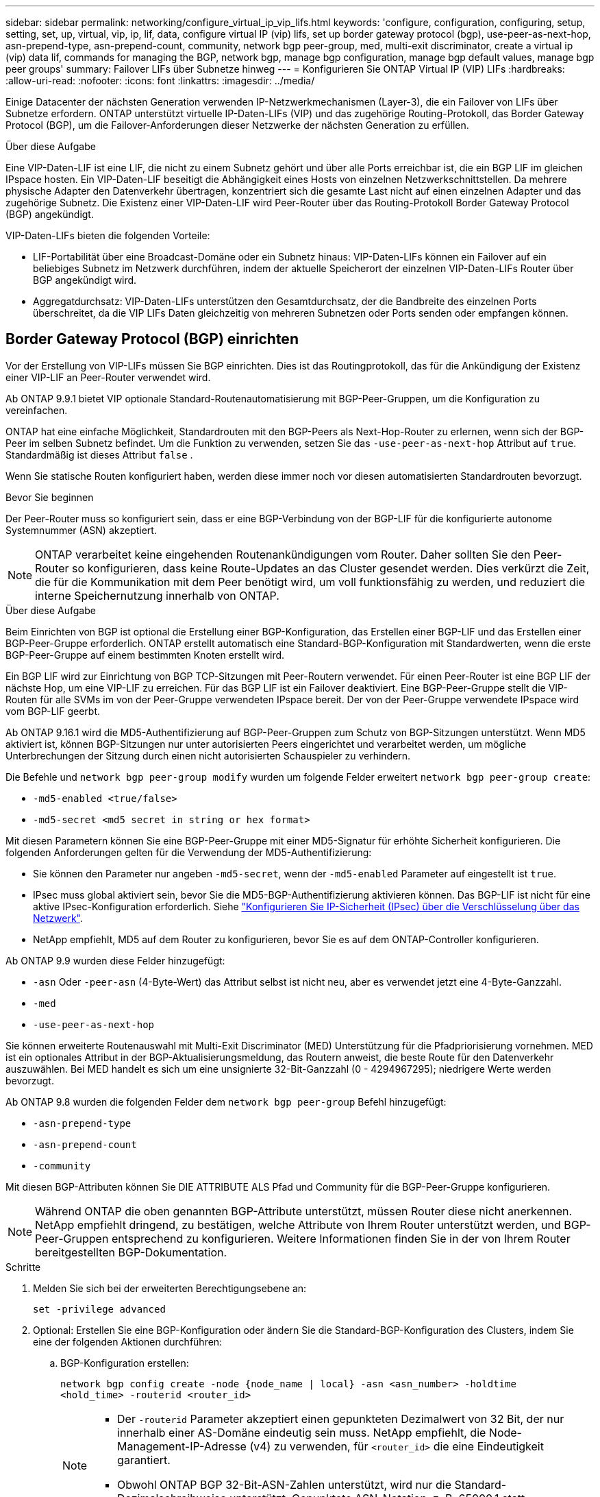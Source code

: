 ---
sidebar: sidebar 
permalink: networking/configure_virtual_ip_vip_lifs.html 
keywords: 'configure, configuration, configuring, setup, setting, set, up, virtual, vip, ip, lif, data, configure virtual IP (vip) lifs, set up border gateway protocol (bgp), use-peer-as-next-hop, asn-prepend-type, asn-prepend-count, community, network bgp peer-group, med, multi-exit discriminator, create a virtual ip (vip) data lif, commands for managing the BGP, network bgp, manage bgp configuration, manage bgp default values, manage bgp peer groups' 
summary: Failover LIFs über Subnetze hinweg 
---
= Konfigurieren Sie ONTAP Virtual IP (VIP) LIFs
:hardbreaks:
:allow-uri-read: 
:nofooter: 
:icons: font
:linkattrs: 
:imagesdir: ../media/


[role="lead"]
Einige Datacenter der nächsten Generation verwenden IP-Netzwerkmechanismen (Layer-3), die ein Failover von LIFs über Subnetze erfordern. ONTAP unterstützt virtuelle IP-Daten-LIFs (VIP) und das zugehörige Routing-Protokoll, das Border Gateway Protocol (BGP), um die Failover-Anforderungen dieser Netzwerke der nächsten Generation zu erfüllen.

.Über diese Aufgabe
Eine VIP-Daten-LIF ist eine LIF, die nicht zu einem Subnetz gehört und über alle Ports erreichbar ist, die ein BGP LIF im gleichen IPspace hosten. Ein VIP-Daten-LIF beseitigt die Abhängigkeit eines Hosts von einzelnen Netzwerkschnittstellen. Da mehrere physische Adapter den Datenverkehr übertragen, konzentriert sich die gesamte Last nicht auf einen einzelnen Adapter und das zugehörige Subnetz. Die Existenz einer VIP-Daten-LIF wird Peer-Router über das Routing-Protokoll Border Gateway Protocol (BGP) angekündigt.

VIP-Daten-LIFs bieten die folgenden Vorteile:

* LIF-Portabilität über eine Broadcast-Domäne oder ein Subnetz hinaus: VIP-Daten-LIFs können ein Failover auf ein beliebiges Subnetz im Netzwerk durchführen, indem der aktuelle Speicherort der einzelnen VIP-Daten-LIFs Router über BGP angekündigt wird.
* Aggregatdurchsatz: VIP-Daten-LIFs unterstützen den Gesamtdurchsatz, der die Bandbreite des einzelnen Ports überschreitet, da die VIP LIFs Daten gleichzeitig von mehreren Subnetzen oder Ports senden oder empfangen können.




== Border Gateway Protocol (BGP) einrichten

Vor der Erstellung von VIP-LIFs müssen Sie BGP einrichten. Dies ist das Routingprotokoll, das für die Ankündigung der Existenz einer VIP-LIF an Peer-Router verwendet wird.

Ab ONTAP 9.9.1 bietet VIP optionale Standard-Routenautomatisierung mit BGP-Peer-Gruppen, um die Konfiguration zu vereinfachen.

ONTAP hat eine einfache Möglichkeit, Standardrouten mit den BGP-Peers als Next-Hop-Router zu erlernen, wenn sich der BGP-Peer im selben Subnetz befindet. Um die Funktion zu verwenden, setzen Sie das `-use-peer-as-next-hop` Attribut auf `true`. Standardmäßig ist dieses Attribut `false` .

Wenn Sie statische Routen konfiguriert haben, werden diese immer noch vor diesen automatisierten Standardrouten bevorzugt.

.Bevor Sie beginnen
Der Peer-Router muss so konfiguriert sein, dass er eine BGP-Verbindung von der BGP-LIF für die konfigurierte autonome Systemnummer (ASN) akzeptiert.


NOTE: ONTAP verarbeitet keine eingehenden Routenankündigungen vom Router. Daher sollten Sie den Peer-Router so konfigurieren, dass keine Route-Updates an das Cluster gesendet werden. Dies verkürzt die Zeit, die für die Kommunikation mit dem Peer benötigt wird, um voll funktionsfähig zu werden, und reduziert die interne Speichernutzung innerhalb von ONTAP.

.Über diese Aufgabe
Beim Einrichten von BGP ist optional die Erstellung einer BGP-Konfiguration, das Erstellen einer BGP-LIF und das Erstellen einer BGP-Peer-Gruppe erforderlich. ONTAP erstellt automatisch eine Standard-BGP-Konfiguration mit Standardwerten, wenn die erste BGP-Peer-Gruppe auf einem bestimmten Knoten erstellt wird.

Ein BGP LIF wird zur Einrichtung von BGP TCP-Sitzungen mit Peer-Routern verwendet. Für einen Peer-Router ist eine BGP LIF der nächste Hop, um eine VIP-LIF zu erreichen. Für das BGP LIF ist ein Failover deaktiviert. Eine BGP-Peer-Gruppe stellt die VIP-Routen für alle SVMs im von der Peer-Gruppe verwendeten IPspace bereit. Der von der Peer-Gruppe verwendete IPspace wird vom BGP-LIF geerbt.

Ab ONTAP 9.16.1 wird die MD5-Authentifizierung auf BGP-Peer-Gruppen zum Schutz von BGP-Sitzungen unterstützt. Wenn MD5 aktiviert ist, können BGP-Sitzungen nur unter autorisierten Peers eingerichtet und verarbeitet werden, um mögliche Unterbrechungen der Sitzung durch einen nicht autorisierten Schauspieler zu verhindern.

Die Befehle und `network bgp peer-group modify` wurden um folgende Felder erweitert `network bgp peer-group create`:

* `-md5-enabled <true/false>`
* `-md5-secret <md5 secret in string or hex format>`


Mit diesen Parametern können Sie eine BGP-Peer-Gruppe mit einer MD5-Signatur für erhöhte Sicherheit konfigurieren. Die folgenden Anforderungen gelten für die Verwendung der MD5-Authentifizierung:

* Sie können den Parameter nur angeben `-md5-secret`, wenn der `-md5-enabled` Parameter auf eingestellt ist `true`.
* IPsec muss global aktiviert sein, bevor Sie die MD5-BGP-Authentifizierung aktivieren können. Das BGP-LIF ist nicht für eine aktive IPsec-Konfiguration erforderlich. Siehe link:configure_ip_security_@ipsec@_over_wire_encryption.html["Konfigurieren Sie IP-Sicherheit (IPsec) über die Verschlüsselung über das Netzwerk"].
* NetApp empfiehlt, MD5 auf dem Router zu konfigurieren, bevor Sie es auf dem ONTAP-Controller konfigurieren.


Ab ONTAP 9.9 wurden diese Felder hinzugefügt:

* `-asn` Oder `-peer-asn` (4-Byte-Wert) das Attribut selbst ist nicht neu, aber es verwendet jetzt eine 4-Byte-Ganzzahl.
* `-med`
* `-use-peer-as-next-hop`


Sie können erweiterte Routenauswahl mit Multi-Exit Discriminator (MED) Unterstützung für die Pfadpriorisierung vornehmen. MED ist ein optionales Attribut in der BGP-Aktualisierungsmeldung, das Routern anweist, die beste Route für den Datenverkehr auszuwählen. Bei MED handelt es sich um eine unsignierte 32-Bit-Ganzzahl (0 - 4294967295); niedrigere Werte werden bevorzugt.

Ab ONTAP 9.8 wurden die folgenden Felder dem `network bgp peer-group` Befehl hinzugefügt:

* `-asn-prepend-type`
* `-asn-prepend-count`
* `-community`


Mit diesen BGP-Attributen können Sie DIE ATTRIBUTE ALS Pfad und Community für die BGP-Peer-Gruppe konfigurieren.


NOTE: Während ONTAP die oben genannten BGP-Attribute unterstützt, müssen Router diese nicht anerkennen. NetApp empfiehlt dringend, zu bestätigen, welche Attribute von Ihrem Router unterstützt werden, und BGP-Peer-Gruppen entsprechend zu konfigurieren. Weitere Informationen finden Sie in der von Ihrem Router bereitgestellten BGP-Dokumentation.

.Schritte
. Melden Sie sich bei der erweiterten Berechtigungsebene an:
+
`set -privilege advanced`

. Optional: Erstellen Sie eine BGP-Konfiguration oder ändern Sie die Standard-BGP-Konfiguration des Clusters, indem Sie eine der folgenden Aktionen durchführen:
+
.. BGP-Konfiguration erstellen:
+
....
network bgp config create -node {node_name | local} -asn <asn_number> -holdtime
<hold_time> -routerid <router_id>
....
+
[NOTE]
====
*** Der `-routerid` Parameter akzeptiert einen gepunkteten Dezimalwert von 32 Bit, der nur innerhalb einer AS-Domäne eindeutig sein muss. NetApp empfiehlt, die Node-Management-IP-Adresse (v4) zu verwenden, für `<router_id>` die eine Eindeutigkeit garantiert.
*** Obwohl ONTAP BGP 32-Bit-ASN-Zahlen unterstützt, wird nur die Standard-Dezimalschreibweise unterstützt. Gepunktete ASN-Notation, z. B. 65000.1 statt 4259840001 für eine private ASN, wird nicht unterstützt.


====
+
Beispiel mit einem 2-Byte-ASN:

+
....
network bgp config create -node node1 -asn 65502 -holdtime 180 -routerid 1.1.1.1
....
+
Beispiel mit einem 4-Byte-ASN:

+
....
network bgp config create -node node1 -asn 85502 -holdtime 180 -routerid 1.1.1.1
....
.. Ändern der Standard-BGP-Konfiguration:
+
....
network bgp defaults modify -asn <asn_number> -holdtime <hold_time>
network bgp defaults modify -asn 65502 -holdtime 60
....
+
*** `<asn_number>` Gibt die ASN-Nummer an. Ab ONTAP 9.8 unterstützt ASN für BGP eine nicht-negative Ganzzahl mit 2 Bytes. Dies ist eine 16-Bit-Zahl (1 bis 65534 verfügbare Werte). Ab ONTAP 9.9.1 unterstützt ASN für BGP eine nicht-negative 4-Byte-Ganzzahl (1 bis 4294967295). Der Standard-ASN ist 65501. ASN 23456 ist für die Einrichtung von ONTAP-Sitzungen mit Kollegen reserviert, die keine 4-Byte-ASN-Funktion ankündigen.
*** `<hold_time>` Gibt die Haltezeit in Sekunden an. Der Standardwert ist 180s.
+

NOTE: ONTAP unterstützt nur eine globale `<asn_number>`, `<hold_time>` und `<router_id>`, auch wenn Sie BGP für mehrere IPspaces konfigurieren. Der BGP und alle IP-Routing-Informationen sind vollständig in einem IPspace isoliert. Ein IPspace entspricht einer virtuellen Routing- und Forwarding-Instanz (VRF).





. BGP-LIF für die System-SVM erstellen:
+
Im Standard-IPspace ist der SVM-Name der Cluster-Name. Bei zusätzlichen IPspaces ist der Name der SVM mit dem IPspace-Namen identisch.

+
....
network interface create -vserver <system_svm> -lif <lif_name> -service-policy default-route-announce -home-node <home_node> -home-port <home_port> -address <ip_address> -netmask <netmask>
....
+
Sie können die `default-route-announce` Service-Richtlinie für die BGP-LIF oder jede benutzerdefinierte Service-Richtlinie verwenden, die den Service „Management-bgp“ enthält.

+
....
network interface create -vserver cluster1 -lif bgp1 -service-policy default-route-announce -home-node cluster1-01 -home-port e0c -address 10.10.10.100 -netmask 255.255.255.0
....
. Erstellen Sie eine BGP-Peer-Gruppe, die zum Erstellen von BGP-Sitzungen mit den Remote Peer Routern verwendet wird, und konfigurieren Sie die VIP-Routinginformationen, die den Peer-Routern angekündigt werden:
+
Beispiel 1: Erstellen Sie eine Peer-Gruppe ohne automatische Standardroute

+
In diesem Fall muss der Administrator eine statische Route zum BGP-Peer erstellen.

+
....
network bgp peer-group create -peer-group <group_name> -ipspace <ipspace_name> -bgp-lif <bgp_lif> -peer-address <peer-router_ip_address> -peer-asn <peer_asn_number> {-route-preference <integer>} {-asn-prepend-type <ASN_prepend_type>} {-asn-prepend-count <integer>} {-med <integer>} {-community BGP community list <0-65535>:<0-65535>}
....
+
....
network bgp peer-group create -peer-group group1 -ipspace Default -bgp-lif bgp1 -peer-address 10.10.10.1 -peer-asn 65503 -route-preference 100 -asn-prepend-type local-asn -asn-prepend-count 2 -med 100 -community 9000:900,8000:800
....
+
Beispiel 2: Erstellen Sie eine Peer-Gruppe mit einer automatischen Standardroute

+
....
network bgp peer-group create -peer-group <group_name> -ipspace <ipspace_name> -bgp-lif <bgp_lif> -peer-address <peer-router_ip_address> -peer-asn <peer_asn_number> {-use-peer-as-next-hop true} {-route-preference <integer>} {-asn-prepend-type <ASN_prepend_type>} {-asn-prepend-count <integer>} {-med <integer>} {-community BGP community list <0-65535>:<0-65535>}
....
+
....
network bgp peer-group create -peer-group group1 -ipspace Default -bgp-lif bgp1 -peer-address 10.10.10.1 -peer-asn 65503 -use-peer-as-next-hop true -route-preference 100 -asn-prepend-type local-asn -asn-prepend-count 2 -med 100 -community 9000:900,8000:800
....
+
Beispiel 3: Erstellen Sie eine Peer-Gruppe mit aktiviertem MD5

+
.. IPsec aktivieren:
+
`security ipsec config modify -is-enabled true`

.. Erstellen Sie die BGP-Peer-Gruppe mit aktiviertem MD5:
+
....
network bgp peer-group create -ipspace Default -peer-group <group_name> -bgp-lif bgp_lif -peer-address <peer_router_ip_address> {-md5-enabled true} {-md5-secret <md5 secret in string or hex format>}
....
+
Beispiel mit einem Hex-Schlüssel:

+
....
network bgp peer-group create -ipspace Default -peer-group peer1 -bgp-lif bgp_lif1 -peer-address 10.1.1.100 -md5-enabled true -md5-secret 0x7465737420736563726574
....
+
Beispiel mit einem String:

+
....
network bgp peer-group create -ipspace Default -peer-group peer1 -bgp-lif bgp_lif1 -peer-address 10.1.1.100 -md5-enabled true -md5-secret "test secret"
....





NOTE: Nachdem Sie die BGP-Peer-Gruppe erstellt haben, wird beim Ausführen des Befehls ein virtueller ethernet-Port (beginnend mit v0a..v0z,v1a...) aufgelistet `network port show`. Die MTU dieser Schnittstelle wird immer unter 1500 gemeldet. Die tatsächlich für den Datenverkehr verwendete MTU wird vom physischen Port (BGP LIF) abgeleitet, der beim Senden des Datenverkehrs ermittelt wird.



== Virtuelle IP-Datenschnittstelle (VIP) erstellen

Die Existenz einer VIP-Daten-LIF wird Peer-Router über das Routing-Protokoll Border Gateway Protocol (BGP) angekündigt.

.Bevor Sie beginnen
* Die BGP-Peer-Gruppe muss eingerichtet werden und die BGP-Sitzung für die SVM, auf der die LIF erstellt werden soll, muss aktiv sein.
* Für jeden ausgehenden VIP-Datenverkehr für die SVM muss eine statische Route zum BGP-Router oder einem anderen Router im Subnetz des BGP-LIF erstellt werden.
* Sie sollten Multipath-Routing aktivieren, damit der ausgehende VIP-Verkehr alle verfügbaren Routen nutzen kann.
+
Wenn die Multipath-Weiterleitung nicht aktiviert ist, wird der gesamte ausgehende VIP-Datenverkehr von einer einzigen Schnittstelle geleitet.



.Schritte
. Schnittstelle für VIP-Daten erstellen:
+
....
network interface create -vserver <svm_name> -lif <lif_name> -role data -data-protocol
{nfs|cifs|iscsi|fcache|none|fc-nvme} -home-node <home_node> -address <ip_address> -is-vip true -failover-policy broadcast-domain-wide
....
+
Ein VIP-Port wird automatisch ausgewählt, wenn Sie den Home-Port nicht mit dem `network interface create` Befehl angeben.

+
Standardmäßig gehört die VIP Daten-LIF zu jedem IPspace der vom System erstellten Broadcast-Domäne namens „VIP“. Sie können die VIP-Broadcast-Domäne nicht ändern.

+
Ein VIP-Daten-LIF ist auf allen Ports, die eine BGP LIF eines IPspace hosten, gleichzeitig erreichbar. Wenn keine aktive BGP-Sitzung für die SVM der VIP auf dem lokalen Knoten vorhanden ist, erfolgt ein Failover der LIF der VIP-Daten zum nächsten VIP-Port auf dem Node, auf dem eine BGP-Sitzung für diese SVM eingerichtet wurde.

. Vergewissern Sie sich, dass die BGP-Sitzung den Status „up“ für die SVM der VIP-Daten-LIF aufweist:
+
....
network bgp vserver-status show

Node        Vserver  bgp status
	    ----------  -------- ---------
	    node1       vs1      up
....
+
Wenn der BGP-Status `down` für die SVM auf einem Node lautet, erfolgt ein Failover der VIP-Daten-LIF auf einen anderen Node, bei dem der BGP-Status für die SVM aktiviert ist. Wenn der BGP-Status `down` in allen Nodes lautet, kann die LIF für VIP-Daten nicht überall gehostet werden, und hat den LIF-Status als ausgefallen.





== Befehle zum Verwalten des BGP

Ab ONTAP 9.5 verwenden Sie die `network bgp` Befehle, um die BGP-Sitzungen in ONTAP zu verwalten.



=== Verwalten der BGP-Konfiguration

|===


| Ihr Ziel ist | Befehl 


| Erstellen einer BGP-Konfiguration | `network bgp config create` 


| BGP-Konfiguration ändern | `network bgp config modify` 


| BGP-Konfiguration löschen | `network bgp config delete` 


| Zeigt die BGP-Konfiguration an | `network bgp config show` 


| Zeigt den BGP-Status für die SVM der VIP-LIF an | `network bgp vserver-status show` 
|===


=== Verwalten von BGP-Standardwerten

|===


| Ihr Ziel ist | Befehl 


| BGP-Standardwerte ändern | `network bgp defaults modify` 


| Anzeigen von BGP-Standardwerten | `network bgp defaults show` 
|===


=== Verwalten von BGP-Peer-Gruppen

|===


| Ihr Ziel ist | Befehl 


| Erstellen Sie eine BGP-Peer-Gruppe | `network bgp peer-group create` 


| Ändern einer BGP-Peer-Gruppe | `network bgp peer-group modify` 


| Löschen einer BGP-Peer-Gruppe | `network bgp peer-group delete` 


| Informationen zu BGP-Peer-Gruppen anzeigen | `network bgp peer-group show` 


| Benennen Sie eine BGP-Peer-Gruppe um | `network bgp peer-group rename` 
|===


=== Verwalten von BGP-Peer-Gruppen mit MD5

Ab ONTAP 9.16.1 können Sie die MD5-Authentifizierung in einer vorhandenen BGP-Peer-Gruppe aktivieren oder deaktivieren.


NOTE: Wenn Sie MD5 auf einer vorhandenen BGP-Peer-Gruppe aktivieren oder deaktivieren, wird die BGP-Verbindung beendet und neu erstellt, um die MD5-Konfigurationsänderungen anzuwenden.

|===


| Ihr Ziel ist | Befehl 


| Aktivieren Sie MD5 in einer vorhandenen BGP-Peer-Gruppe | `network bgp peer-group modify -ipspace Default -peer-group <group_name> -bgp-lif <bgp_lif> -peer-address <peer_router_ip_address> -md5-enabled true -md5-secret <md5 secret in string or hex format>` 


| Deaktivieren Sie MD5 in einer vorhandenen BGP-Peer-Gruppe | `network bgp peer-group modify -ipspace Default -peer-group <group_name> -bgp-lif <bgp_lif> -md5-enabled false` 
|===
.Verwandte Informationen
https://docs.netapp.com/us-en/ontap-cli["ONTAP-Befehlsreferenz"^]
